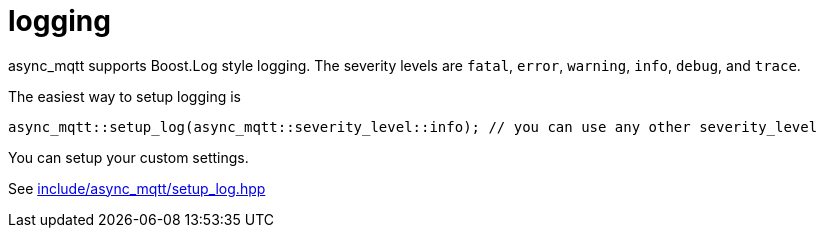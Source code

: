 :am-version: latest
:source-highlighter: rouge
:rouge-style: base16.monokai

ifdef::env-github[:am-base-path: ../main]
ifndef::env-github[:am-base-path: ..]
ifdef::env-github[:api-base: link:https://redboltz.github.io/async_mqtt/doc/{am-version}/html]
ifndef::env-github[:api-base: link:api]

= logging

async_mqtt supports Boost.Log style logging. The severity levels are `fatal`, `error`, `warning`, `info`, `debug`, and `trace`.

The easiest way to setup logging is

```cpp
async_mqtt::setup_log(async_mqtt::severity_level::info); // you can use any other severity_level
```

You can setup your custom settings.

See xref:{am-base-path}/include/async_mqtt/setup_log.hpp[include/async_mqtt/setup_log.hpp]
